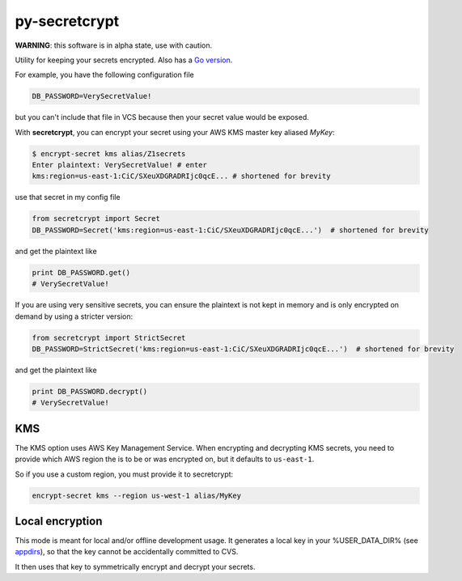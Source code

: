 py-secretcrypt
==============

|Circle CI|

**WARNING**: this software is in alpha state, use with caution.

Utility for keeping your secrets encrypted. Also has a `Go
version <https://github.com/Zemanta/go-secretcrypt>`__.

For example, you have the following configuration file

.. code:: python

    DB_PASSWORD=VerySecretValue!

but you can't include that file in VCS because then your secret value
would be exposed.

With **secretcrypt**, you can encrypt your secret using your AWS KMS
master key aliased *MyKey*:

.. code:: bash

    $ encrypt-secret kms alias/Z1secrets
    Enter plaintext: VerySecretValue! # enter
    kms:region=us-east-1:CiC/SXeuXDGRADRIjc0qcE... # shortened for brevity


use that secret in my config file

.. code:: python

    from secretcrypt import Secret
    DB_PASSWORD=Secret('kms:region=us-east-1:CiC/SXeuXDGRADRIjc0qcE...')  # shortened for brevity

and get the plaintext like

.. code:: python

    print DB_PASSWORD.get()
    # VerySecretValue!

If you are using very sensitive secrets, you can ensure the plaintext
is not kept in memory and is only encrypted on demand by using a stricter
version:

.. code:: python

    from secretcrypt import StrictSecret
    DB_PASSWORD=StrictSecret('kms:region=us-east-1:CiC/SXeuXDGRADRIjc0qcE...')  # shortened for brevity

and get the plaintext like

.. code:: python

    print DB_PASSWORD.decrypt()
    # VerySecretValue!

KMS
---

The KMS option uses AWS Key Management Service. When encrypting and
decrypting KMS secrets, you need to provide which AWS region the is to
be or was encrypted on, but it defaults to ``us-east-1``.

So if you use a custom region, you must provide it to secretcrypt:

.. code:: bash

    encrypt-secret kms --region us-west-1 alias/MyKey

Local encryption
----------------

This mode is meant for local and/or offline development usage. It
generates a local key in your %USER\_DATA\_DIR% (see
`appdirs <https://pypi.python.org/pypi/appdirs>`__), so that the key
cannot be accidentally committed to CVS.

It then uses that key to symmetrically encrypt and decrypt your secrets.

.. |Circle CI| image:: https://circleci.com/gh/Zemanta/py-secretcrypt.svg?style=svg
   :target: https://circleci.com/gh/Zemanta/py-secretcrypt

